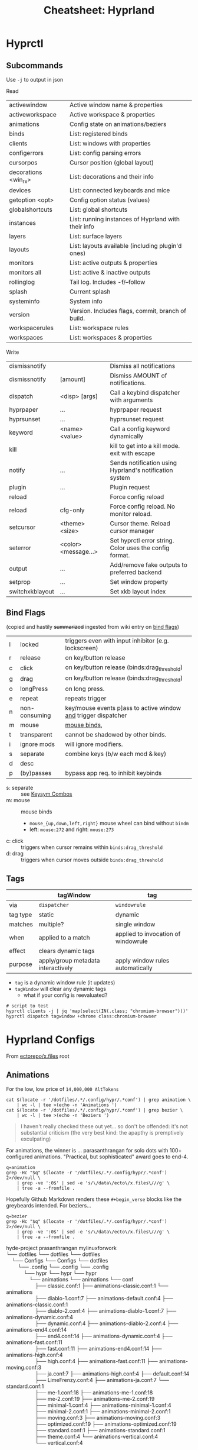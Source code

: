:PROPERTIES:
:ID:       027166e4-4321-4c75-8990-8198c7a47ae4
:END:
#+title: Cheatsheet: Hyprland

* Hyprctl

** Subcommands

Use =-j= to output in json

Read

| activewindow         | Active window name & properties                     |
| activeworkspace      | Active workspace & properties                       |
| animations           | Config state on animations/beziers                  |
| binds                | List: registered binds                              |
| clients              | List: windows with properties                       |
| configerrors         | List: config parsing errors                         |
| cursorpos            | Cursor position (global layout)                     |
| decorations <win_rx> | List: decorations and their info                    |
| devices              | List:  connected keyboards and mice                 |
| getoption <opt>      | Config option status (values)                       |
| globalshortcuts      | List: global shortcuts                              |
| instances            | List: running instances of Hyprland with their info |
| layers               | List: surface layers                                |
| layouts              | List: layouts available (including plugin'd ones)   |
| monitors             | List: active outputs & properties                   |
| monitors all         | List: active & inactive outputs                     |
| rollinglog           | Tail log. Includes -f/--follow                      |
| splash               | Current splash                                      |
| systeminfo           | System info                                         |
| version              | Version. Includes flags, commit, branch of build.   |
| workspacerules       | List: workspace rules                               |
| workspaces           | List: workspaces & properties                       |

Write

| dismissnotify   |                      | Dismiss all notifications                               |
| dismissnotify   | [amount]             | Dismiss AMOUNT of notifications.                        |
| dispatch        | <disp> [args]        | Call a keybind dispatcher with arguments                |
| hyprpaper       | ...                  | hyprpaper request                                       |
| hyprsunset      | ...                  | hyprsunset request                                      |
| keyword         | <name> <value>       | Call a config keyword dynamically                       |
| kill            |                      | kill to get into a kill mode. exit with escape          |
| notify          | ...                  | Sends notification using Hyprland's notification system |
| plugin          | ...                  | Plugin request                                          |
| reload          |                      | Force config reload                                     |
| reload          | cfg-only             | Force config reload. No monitor reload.                 |
| setcursor       | <theme> <size>       | Cursor theme. Reload cursor manager                     |
| seterror        | <color> <message...> | Set hyprctl error string. Color uses the config format. |
| output          | ...                  | Add/remove fake outputs to preferred backend            |
| setprop         | ...                  | Set window property                                     |
| switchxkblayout | ...                  | Set xkb layout index                                    |

** Bind Flags

(copied and hastily +summarized+ ingested from wiki entry on [[https://wiki.hyprland.org/Configuring/Binds/#bind-flags][bind flags]])

| l | locked        | triggers even with input inhibitor (e.g. lockscreen)           |
| r | release       | on key/button release                                          |
| c | click         | on key/button release (binds:drag_threshold)                   |
| g | drag          | on key/button release (binds:drag_threshold)                   |
| o | longPress     | on long press.                                                 |
| e | repeat        | repeats trigger                                                |
| n | non-consuming | key/mouse events p]ass to active window _and_ trigger dispatcher |
| m | mouse         | [[https://wiki.hyprland.org/Configuring/Binds/#mouse-binds][mouse binds]],                                                   |
| t | transparent   | cannot be shadowed by other binds.                             |
| i | ignore mods   | will ignore modifiers.                                         |
| s | separate      | combine keys (b/w each mod & key)                              |
| d | desc          |                                                                |
| p | (by)passes    | bypass app req. to inhibit keybinds                            |

+ s: separate :: see [[https://wiki.hyprland.org/Configuring/Binds/#keysym-combos][Keysym Combos]]
+ m: mouse :: mouse binds
  - =mouse_{up,down,left,right}= mouse wheel can bind without =bindm=
  - left: =mouse:272= and right: =mouse:273=
+ c: click :: triggers when cursor remains within =binds:drag_threshold=
+ d: drag :: triggers when cursor moves outside =binds:drag_threshold=
** Tags


|          | tagWindow                          | tag                                 |
|----------+------------------------------------+-------------------------------------|
| via      | =dispatcher=                         | =windowrule=                          |
| tag type | static                             | dynamic                             |
| matches  | multiple?                          | single window                       |
| when     | applied to a match                 | applied to invocation of windowrule |
| effect   | clears dynamic tags                |                                     |
| purpose  | apply/group metadata interactively | apply window rules automatically    |

+ =tag= is a dynamic window rule (it updates)
+ =tagWindow= will clear any dynamic tags
  - what if your config is reevaluated?

#+begin_src shell
# script to test
hyprctl clients -j | jq 'map(select(IN(.class; "chromium-browser")))'
hyprctl dispatch tagwindow +chrome class:chromium-browser
#+end_src

* Hyprland Configs

From [[https://github.com/ectorepo/x.files][ectorepo/x.files]] root

** Animations

For the low, low price of =14,000,000 AltTokens=

#+begin_src shell
cat $(locate -r '/dotfiles/.*/.config/hypr/.*conf') | grep animation \
    | wc -l | tee >(echo -n 'Animations ')
cat $(locate -r '/dotfiles/.*/.config/hypr/.*conf') | grep bezier \
    | wc -l | tee >(echo -n 'Beziers ')
#+end_src

#+RESULTS:
| Animations: | 542 |
| Beziers:    | 315 |

#+begin_quote
I haven't really checked these out yet... so don't be offended: it's not
substantial criticism (the very best kind: the apapthy is premptively
exculpating)
#+end_quote

For animations, the winner is ... parasanthrangan for solo dots with 100+
configured animations. "Practical, but sophisticated" award goes to end-4.

#+begin_src shell :results output code :wrap verse
q=animation
grep -Hc "$q" $(locate -r '/dotfiles/.*/.config/hypr/.*conf') 2>/dev/null \
    | grep -ve ':0$' | sed -e 's/\/data\/ecto\/x.files\///g' \
    | tree -a --fromfile .
#+end_src

#+RESULTS:
#+begin_verse
hyde-project                                 prasanthrangan                                            mylinuxforwork                                            
└── dotfiles                                 └── dotfiles                                              └── dotfiles                                              
    └── Configs                                  └── Configs                                               └── dotfiles                                          
        └── .config                                  └── .config                                               └── .config                                       
            └── hypr                                     └── hypr                                                  └── hypr                                      
                ├── animations                               ├── animations                                            ├── conf                                  
                │   ├── classic.conf:7                       │   ├── animations-classic.conf:7                         │   ├── animation.conf:1                  
                │   ├── diablo-1.conf:16                     │   ├── animations-default.conf:10                        │   ├── animations                        
                │   ├── diablo-2.conf:15                     │   ├── animations-diablo-1.conf:16                       │   │   ├── animations-classic.conf:7     
                │   ├── disable.conf:1                       │   ├── animations-diablo-2.conf:15                       │   │   ├── animations-dynamic.conf:9     
                │   ├── dynamic.conf:9                       │   ├── animations-disabled.conf:1                        │   │   ├── animations-end4.conf:16       
                │   ├── end4.conf:16                         │   ├── animations-dynamic.conf:9                         │   │   ├── animations-fast.conf:6        
                │   ├── fast.conf:6                          │   ├── animations-end4.conf:16                           │   │   ├── animations-high.conf:9        
                │   ├── high.conf:9                          │   ├── animations-fast.conf:6                            │   │   ├── animations-moving.conf:9      
                │   ├── ja.conf:12                           │   ├── animations-high.conf:9                            │   │   ├── default.conf:16               
                │   ├── LimeFrenzy.conf:15                   │   ├── animations-ja.conf:12                             │   │   ├── disabled.conf:1               
                │   ├── me-1.conf:24                         │   ├── animations-me-1.conf:24                           │   │   └── standard.conf:7               
                │   ├── me-2.conf:18                         │   ├── animations-me-2.conf:18                           │   ├── keybindings                       
                │   ├── minimal-1.conf:9                     │   ├── animations-minimal-1.conf:9                       │   │   ├── default.conf:1                
                │   ├── minimal-2.conf:6                     │   ├── animations-minimal-2.conf:6                       │   │   └── fr.conf:1                     
                │   ├── moving.conf:9                        │   ├── animations-moving.conf:9                          │   └── restorevariations.sh:2            
                │   ├── optimized.conf:13                    │   ├── animations-optimized.conf:13                      └── hyprland.conf:1                       
                │   ├── standard.conf:7                      │   ├── animations-standard.conf:7        
                │   ├── theme.conf:10                        │   └── animations-vertical.conf:11       
                │   └── vertical.conf:11                     ├── animations.conf:3                     
                ├── animations.conf:3                        ├── hyprland.conf:1                       
                ├── keybindings.conf:1                       └── keybindings.conf:1                    
                └── workflows
                    ├── gaming.conf:2
                    ├── powersaver.conf:2
                    └── snappy.conf:1

Mic92                               end-4                                           
└── dotfiles                        └── dotfiles                                    
    └── home                            └── dots                                    
        └── .config                         └── .config                             
            └── hypr                            └── hypr                            
                └── hyprland.conf:7                 └── hyprland                    
                                                        ├── general.conf:12         
                                                        └── rules.conf:12           
#+end_verse

Hopefully Github Markdown renders these =#+begin_verse= blocks like the greybeards
intended. For beziers...

#+begin_src shell :results output code :wrap verse
q=bezier
grep -Hc "$q" $(locate -r '/dotfiles/.*/.config/hypr/.*conf') 2>/dev/null \
    | grep -ve ':0$' | sed -e 's/\/data\/ecto\/x.files\///g' \
    | tree -a --fromfile .
#+end_src

#+begin_verse
hyde-project                              prasanthrangan                                       mylinuxforwork                                                      
└── dotfiles                              └── dotfiles                                         └── dotfiles                                                       
    └── Configs                               └── Configs                                          └── dotfiles                                                   
        └── .config                               └── .config                                          └── .config                                                
            └── hypr                                  └── hypr                                             └── hypr                                               
                └── animations                            └── animations                                       └── conf                                           
                    ├── classic.conf:1                        ├── animations-classic.conf:1                        └── animations                                 
                    ├── diablo-1.conf:7                       ├── animations-default.conf:4                            ├── animations-classic.conf:1              
                    ├── diablo-2.conf:4                       ├── animations-diablo-1.conf:7                           ├── animations-dynamic.conf:4              
                    ├── dynamic.conf:4                        ├── animations-diablo-2.conf:4                           ├── animations-end4.conf:14                
                    ├── end4.conf:14                          ├── animations-dynamic.conf:4                            ├── animations-fast.conf:11                
                    ├── fast.conf:11                          ├── animations-end4.conf:14                              ├── animations-high.conf:4                 
                    ├── high.conf:4                           ├── animations-fast.conf:11                              ├── animations-moving.conf:3               
                    ├── ja.conf:7                             ├── animations-high.conf:4                               ├── default.conf:14                        
                    ├── LimeFrenzy.conf:4                     ├── animations-ja.conf:7                                 └── standard.conf:1                        
                    ├── me-1.conf:18                          ├── animations-me-1.conf:18               
                    ├── me-2.conf:19                          ├── animations-me-2.conf:19               
                    ├── minimal-1.conf:4                      ├── animations-minimal-1.conf:4           
                    ├── minimal-2.conf:1                      ├── animations-minimal-2.conf:1           
                    ├── moving.conf:3                         ├── animations-moving.conf:3              
                    ├── optimized.conf:19                     ├── animations-optimized.conf:19          
                    ├── standard.conf:1                       ├── animations-standard.conf:1            
                    ├── theme.conf:4                          └── animations-vertical.conf:4            
                    └── vertical.conf:4

Mic92                               end-4                                        
└── dotfiles                        └── dotfiles                                 
    └── home                            └── dots                                 
        └── .config                         └── .config                          
            └── hypr                            └── hypr                         
                └── hyprland.conf:1                 └── hyprland                 
                                                        └── general.conf:8       
#+end_verse


* Swaync

+ It's d-bus activatable, but don't kill the app.
  you can also bring it back with =notify-send=
+ d-bus activation starts a systemd service, restart that instead (e.g. to
  reload config/css)

** CLI

Startup

|-------+--------------------|
| -R,   | --reload-config    |
| -rs,  | --reload-css       |
| -sw,  | --skip-wait        |
| -s,   | --subscribe        |
| -swb, | --subscribe-waybar |
|-------+--------------------|
+ --subscribe :: Sub 2 notification add, close events
+ --subscribe-waybar :: Sub 2 notification add, close events with waybar support

*** Basic Usage

|------+----------------|
| -t,  | --toggle-panel |
| -op, | --open-panel   |
| -cp, | --close-panel  |
|------+----------------|
| -c,  | --count        |
|      | --hide-latest  |
|      | --close-latest |
| -C,  | --close-all    |
|------+----------------|
| -d,  | --toggle-dnd   |
| -D,  | --get-dnd      |
| -dn, | --dnd-on       |
| -df, | --dnd-off      |
|------+----------------|
+ CSS Location change requires restart
+ DND CLI always prints
+ =--skip-wait= doesn't wait on =swaync= startup

*** Advanced Usage

Invokes action [ACTION_INDEX] of latest notification

|-----+-------------------------|
| -a, | --action [ACTION_INDEX] |
|-----+-------------------------|
+ =--action= works on latest notification, so use something else for basic UI notifications
  - app needs rebuild to completely disable scripting. probably better off as
    =nixos= overlay or =home-manager= config (can't be edited)

|------+-----------------------------|
| -I,  | --get-inhibited             |
| -In, | --get-num-inhibitors        |
| -Ia, | --inhibitor-add [APP_ID]    |
| -Ir, | --inhibitor-remove [APP_ID] |
| -Ic, | --inhibitors-clear          |
|------+-----------------------------|

+ --get-inhibited :: useful for widget polling
+ inhibiting works with =app-id= selector, but this would inhibit all
  notifications sent by =notify-send='s d-bus target
  - so per-app or per-installation configuration is pretty important.

** Buttons Grid

#+begin_src json

{
  "buttons-grid": {
    "actions": [
      {
        "label": "直",
        "type": "toggle",
        "active": true,
        "command": "sh -c '[[ \"$SWAYNC_TOGGLE_STATE\" == true ]] && nmcli radio wifi on || nmcli radio wifi off'",
        "update-command": "sh -c '[[ \"$(nmcli radio wifi)\" == \"enabled\" ]] && echo true || echo false'"
      }
    ]
  }
}
#+end_src
* Inputs

** Modifiers

hyprland seems to support mods defined in [[https://github.com/hyprwm/Hyprland/blob/3c6536d9328280b1811a2dbcc4596c1cafb80abd/src/devices/IKeyboard.hpp#L13][IKeyboard.hpp]] and implemented in
[[https://github.com/hyprwm/Hyprland/blob/3c6536d9328280b1811a2dbcc4596c1cafb80abd/src/managers/KeybindManager.cpp#L226][KeybindManager.cpp]].

From =CKeybindManager::stringToModMask= & used in configuration/unbinding. I swear
I saw this list somewhere, but I can't find it.

|-------------------+--------------------------+--------------+--------------------|
| Bit               | Hyprland Config Sym      | XKB          | Desc               |
|-------------------+--------------------------+--------------+--------------------|
| HL_MODIFIER_SHIFT | SHIFT                    |              |                    |
| HL_MODIFIER_CAPS  | CAPS                     |              |                    |
| HL_MODIFIER_CTRL  | CTRL,CONTROL             |              |                    |
| HL_MODIFIER_ALT   | ALT,MOD1                 |              |                    |
| HL_MODIFIER_MOD2  | MOD2                     |              |                    |
| HL_MODIFIER_MOD3  | MOD3                     | LVL5 -> MOD3 | ISO_LEVEL5 ... ish |
| HL_MODIFIER_META  | SUPER,WIN,LOGO,MOD4,META |              |                    |
| HL_MODIFIER_MOD5  | MOD5                     | LVL3 -> MOD5 | AltGr              |
|-------------------+--------------------------+--------------+--------------------|
See required XKB configuration here in notes on [[id:f6af081c-2a1e-4423-9278-da6e0b276aef][Hyprland: XKB Common]]

#+begin_src hyprlang-ts
$mod   = super
$shift = shift
$meta  = alt

$mod3  = mod3
$lvl5  = mod3
bind = $mod3, d, exec, notify-send "fdsa" "asdf"

# .... IT WORKS.
#+end_src

To fully bind all eight levels, I think the =include= here was needed before the
options. The rules don't seem to spec out the =io= keymap/symbols though... but
these are definitely needed in =evdev.xml=

*~/.config/xkb/rules/evdev*

#+begin_src text
! include %S/evdev

! options = symbols
  mylevel5:ins_switch	= +mylevel5(ins_switch)
#+end_src

*~/.config/xkb/symbols/mylevel5*

#+begin_src xkb
// -*- mode: xkb; aphelia-mode: -1 -*-

partial modifier_keys
xkb_symbols "ins_switch" {
  key <INS> {[  ISO_Level5_Shift  ], type[group1]="ONE_LEVEL" };
};
#+end_src


~/.config/xkb/symbols/io

#+begin_src xkb
// modifier keys may be required
// default partial xkb_symbols alphanumeric_keys "basic" {
//   // first define a default layout map
//}
//

xkb_symbols "lvl8-altgr-intl" {
  include "us(altgr-intl)"

  key.type = "EIGHT_LEVEL";
  name[Group1] = "IO Keyboard (AltGr Intl With Dead Keys)";

  key<AE01>{[exclam,		1,	onesuperior,		exclamdown,		1,2,3,4]};
  key<AE02>{[at,			2,	twosuperior,		dead_doubleacute,	1,2,3,4]};
  key<AE03>{[numbersign,		3,	threesuperior,		dead_macron,		1,2,3,4]};
  key<AE04>{[dollar,		4,	currency,		sterling,		1,2,3,4]};
  key<AE05>{[percent,		5,	EuroSign,		dead_cedilla,		1,2,3,4]};
  key<AE06>{[asciicircum,		6,	onequarter,		dead_circumflex,	1,2,3,4]};
  key<AE07>{[ampersand,		7,	onehalf,		dead_horn,		1,2,3,4]};
  key<AE08>{[asterisk,		8,	threequarters,		dead_ogonek,		1,2,3,4]};
  key<AE09>{[parenleft,		9,	leftsinglequotemark,	dead_breve,		1,2,3,4]};
  key<AE10>{[parenright,		0,	rightsinglequotemark,	dead_abovering,	1,2,3,4]};

  // key <AE11> {[     minus, underscore,           yen,    dead_belowdot ] };
  // key <AE12> {[     equal,       plus,      multiply,         division ] };
};
#+end_src


** Devices

*** Active keyboard layout

List =$layout $variant= for the active keyboard input

#+name: hyprDevices
#+begin_src shell :results output silent code :wrap example json
hyprctl devices -j
#+end_src

JQ query

#+name: jqXkbLayout
#+begin_src jq :results output verbatim :stdin hyprDevices :compact yes
.keyboards
  | map(select(.main))
  | first
  | "\(.layout) \(.variant)"
#+end_src

#+RESULTS: jqXkbLayout
: "us altgr-intl"

One-liner

#+begin_src shell
hyprctl devices -j \
    | jq '.keyboards | map(select(.main)) | first | "\(.layout) \(.variant)"'
#+end_src

#+RESULTS:
: us altgr-intl

grep -C5 --include=*.nix -re environment.sessionVariables /data/ecto/x.files
* Rules

** Extracting classes

#+begin_src hyprlang

#+end_src

** Dispatchers
*** Limitations

These are limitations inferred from parameters/selectors on the dispatchers
page. Maybe some of the wiki information is outdated (or I missed something)

+ Window rules or workspace rules may be used to accomplish similar intent as
  tags/groups.
+ Using these features correctly is important anyways, esp if the behavior is
  more complicated.
  - i.e tags/groups are stateful and statefulness is the debil -- all
    applications give you class/title, but you're responsible for ensuring the
    exact state needed in order to utilize tags/groups
+ alternative approaches:
  - the window class or a title prefix may address all windows of a specific
    application ... thus they wouldn't need a tag if you want to address them
    that way
  - a workspace or monitor functions effectively as a tag in specific
    situations, but requires all windows on that ws/monitor to be intended
    targets of what a =tag= would otherwise be used for

There is definitely rationale in not making /everything/ a feature. Big footgun.

**** Tags

The =tagwindow= dispatcher assigns tags, but the only dispatchers that accept a
window param are:

| {close,kill}window | movetoworkspace{,silent} |
| {tag,focus}window  | {resize,move}window      |
| alterzorder        | pin,setprop              |
| moveoutofgroup     |                          |

**** Groups

+ The only way to add a window to a group is to move the active window into it
+ =moveoutofgroup= accepts a window as a parameter
+ The =group= abstraction seems to lack an identifier or name, on which to access
  them from dispatchers/scripts. It's potentially a later feature idk.

* Workspaces

** Special

Special workspaces can show on any monitor (without some strange
non-deterministic =hyprctl dispatch fu=). In the wiki, the "monitorlessness" is
the primary distinguishing feature that is articulated, but =special= workspaces
will also overlay on top of another workspace.

+ =special:$name= is the special workspace's name
  - =workspace = special:$name, name:fdsa, ...= doesn't work
+ special workspaces only work with =movetoworkspace= and =movetoworkspacesilent=
  - which seems somewhat limited (maybe i'm missing the context)

Because you can't control their monitor arrangement, special workspaces:

+ may throw windows around when opened on a monitor with different resolution
+ float:false :: non-float: need controlled window-stack or windows where size/placement
  doesn't matter ... or you should be fine with rearranging window stack ad hoc
  - i.e. after jumping from monitor to monitor or when workspace first opened
+ float:true :: if they're intended to manage floating windows, then
  - you'll eventually want size/placement constraints on their applications
  - you should use percentages if your monitor resolutions are different.
  - you should order your windows from a consistent origin (i.e. from 0x0,
    top/left to bottom/right)
  - otherwise, you need to be okay with the windows being thrown around or
    finding them on alternate workspaces (e.g. when opening a window that
    doesn't quite fit, it sometimes "remembers" the wrong workspace state)

** Persistent

+ Once =persistent:true=, these don't go away easily: ensure they're removed via
  =hyprctl workspaces=. This is a detail to apply later, once your workspaces
  /function/ the way you want.
  - persistent workspaces are created when config is reloaded, but they aren't
    deleted if you remove the config lines.
+ Setting =monitor:$portId= isn't applied until after the workspace is created, so
  it needs to be persistent if this is set...

There are a few other issues with =persistent:t=

+ changing monitor configurations may leave persistent workspaces on a display
  that no longer exists

*** Making workspaces unpersistent

Once special workspaces are created/persistent, I'm having a real hard time
changing them. These all seem to do nothing

+ =hyprctl keyword workspaces '-97,name:newname'=
+ =hyprctl keyword workspaces '-97,persistent=0'=
+ =hyprctl keyword workspaces 'special:irc,name:newname'=
+ =hyprctl keyword workspaces 'special:irc,persistent=0'=

Although i did get the =-1337= id at some point, which means there's been a
problem.

I also wasn't able to get non-special workspaces to change.

*** Making workspaces unpersistent (round 2)

+ [[https://github.com/hyprwm/Hyprland/discussions/11146]] this user:
  - prefixes persistent workspaces with a dot
  - =workspace = n[s:.], persistent=true= adds persistent to workspaces beginning
    with a dot, which is evaluated dynamically.
  - then changes the name to not include the dot in =.wsname=
+ https://github.com/hyprwm/Hyprland/discussions/9879 describes the code that
  defines persistent behavior
+ https://github.com/hyprwm/Hyprland/issues/9879

* Notifications

#+begin_src shell :results output verbatim
delay=1
decay=5
i=-1
while [[ $i -lt 6 ]]; do
  t="$((1000 * ($decay - $i + 1)))"
  #color="rgb(123456) rgb(fcbda0) 45deg"
  color="rgb(123456)"
  font="fontsize:24"
  msg="$(echo asdf | sha256sum | tail -c16)"
  hyprctl notify $i "$t" "$color" "$msg"
  sleep $delay
  ((i++))
done

#for i in (0 1 2 3 4 5); do
#+end_src

#+RESULTS:
: ok
: ok
: ok
: ok
: ok
: ok
: ok


* IPC

** D-Bus

+ Should be preferred over socket where it makes sense, since it can respond to
  D-Bus event sources other than hyprland
+ A single "fan-in" process can subscribe to multiple d-bus events, transform
  their responses and emit to a file/socket. =eww= widgets would connect to this.

*** yubikey-touch-detector

[[https://github.com/maximbaz/yubikey-touch-detector][maximbaz/yubikey-touch-detector]]

Provides a taskbar widget to manage a =com.github.maximbaz.YubikeyTouchDetector=
d-bus interface (defined in code) or to write to a socket.

+ To poll socket, there's a [[https://github.com/maximbaz/dotfiles/blob/main/modules/linux/bin/waybar-yubikey][waybar script]] and others.
+ Watches =$GNUPGHOME/private-keys-v1.d/*= for file open events, but is migrating
  to =proglottis/gpgme= to message sockets via ASSUAN (and can thus be extended)
  - It's also =CGO=. It uses [[https://github.com/nix-community/gomod2nix][Gomod2nix]] -- that build system may issues with CGO,
    potentially leading to problems with packages deriving from =gpgme= or
    =yubikey-touch-detector=)

** Push-based Sockets

The "Polling Sockets" section below is also really push-based, but in a
framework that's centered around polling.

*** GPG/SCDaemon Integration

+ [[https://pkg.go.dev/github.com/proglottis/gpgme][proglottis/gpgme]] contains a CGO implementation of assuan, intended for
  integration with =gpgme=
  - This project was recently updated to include a flake.nix :)
  - It bumped Go to 1.21 :(
+ [[https://github.com/karampok/i3-bar?][karampok/i3-bar]] uses gpgme to provide a [[https://github.com/karampok/i3-bar/blob/master/yubikey/yubikey.go][yubikey status indicator]] for the
  modular i3 widget framework [[https://github.com/soumya92/barista][soumya92/barista]].
  - Barista uses a push-based model for updating widgets instead of polling.
    - There are a ton of examples in here, but the patterns/deps are older.
+ [[https://github.com/greshake/i3status-rust][greshake/i3status-rust]] is similar

** Polling Sockets

*** eww widgets with =.socket2.sock=

**** Example of event-driven flow

[[https://codeberg.org/JustineSmithies/hyprland-dotfiles/src/branch/master/.config/eww/eww.yuck#L1-L39][JustineSmithies/hyprland-dotfiles .config/eww/eww.yuck]] and
[[https://codeberg.org/JustineSmithies/hyprland-dotfiles/src/branch/master/.config/eww/scripts/workspace.sh][.config/eww/scripts/workspace.sh]] listen to the hyprland socket

*** Basics
Should be preferred over one-off bash scripts where possible ... e.g. for =eww= widgets

#+begin_src shell
awkProg='/^(active)?window>>/{print $0}'
hyprsock=$XDG_RUNTIME_DIR/hypr/$HYPRLAND_INSTANCE_SIGNATURE/.socket2.sock

# awk or sed can filter events
socat -u "UNIX-CONNECT:$hyprsock" - \
    | stdbuf -o0 \
      awk -F '>>|,' $awkProg

# this makes it a bit easier to follow events
socat -u "UNIX-CONNECT:$hyprsock" -

# and this emits notifications by wrapping event text in quotes
socat -u "UNIX-CONNECT:$hyprsock" - \
    | xargs -I'{}' notify-send --icon hyprsock '"{}"'

# notify-send -- can't be a builtin like echo
# -I'{} single quotes or \{\} to escape
# '"{}"' xargs eats the single-quotes, but subs {} in any strings.
#   a bit tricky, but it works here
#+end_src

This reverses a list of icons

#+begin_src shell :results output verbatim
iconset=/run/current-system/sw/share/icons/Adwaita/scalable/mimetypes
n=$(ls $iconset | wc -l)
# icons=$(ls $iconset)
icons=$(ls $iconset | sed -E 's/(.+)\.(svg|png|ico)/\1/g')

# modular arithmetic is dumb in awk. NR also can't be known in advance
# -8 % 3 == 2 == 8 % 3 ... when cycles are preserved in Z^3

ls $iconset \
    | tr ' ' '\n' \
    | awk -v arr="$icons" \
    'BEGIN { split(arr,ay," ") }
{ revi=length(ay) - (NR % length(ay));
  print ay[revi], NR, revi;
}' | tee >(xargs -n3 notify-send -i)

# tee reads from stdin, writes to its stdout
#   and broadcasts to xargs stdin

# xargs -I'{}' notify-send -i '{}' '{}' '{}' # broadcasts args 3x
#+end_src

#+RESULTS:
| x-office-spreadsheet-template  |  1 | 26 |
| x-office-spreadsheet           |  2 | 25 |
| x-office-presentation-template |  3 | 24 |
| x-office-presentation          |  4 | 23 |
| x-office-drawing               |  5 | 22 |
| x-office-document-template     |  6 | 21 |
| x-office-document              |  7 | 20 |
| x-office-addressbook           |  8 | 19 |
| video-x-generic                |  9 | 18 |
| text-x-script                  | 10 | 17 |
| text-x-preview                 | 11 | 16 |
| text-x-generic                 | 12 | 15 |
| text-html                      | 13 | 14 |
| package-x-generic              | 14 | 13 |
| model                          | 15 | 12 |
| inode-symlink                  | 16 | 11 |
| inode-directory                | 17 | 10 |
| image-x-generic                | 18 |  9 |
| font-x-generic                 | 19 |  8 |
| audio-x-generic                | 20 |  7 |
| application-x-sharedlib        | 21 |  6 |
| application-x-generic          | 22 |  5 |
| application-x-firmware         | 23 |  4 |
| application-x-executable       | 24 |  3 |
| application-x-addon            | 25 |  2 |
| application-certificate        | 26 |  1 |
| x-package-repository           | 27 | 27 |

This displays a random icon for each notification. =tee= records the output below,
which isn't emitted if =C-g= is used to prematurely kill the =ob-shell= process

#+begin_src shell :var awkprog=awkRandLine :results output verbatim
hyprsock=$XDG_RUNTIME_DIR/hypr/$HYPRLAND_INSTANCE_SIGNATURE/.socket2.sock
iconset=/run/current-system/sw/share/icons/Adwaita/scalable/mimetypes
n=$(ls $iconset | wc -l)
icons=$(ls $iconset | sed -E 's/(.+)\.(svg|png|ico)/\1/g')

socat -u "UNIX-CONNECT:$hyprsock" - \
    | stdbuf -o0 awk -v arr="$icons" $awkprog \
    | tee >(xargs -n3 notify-send -i)

#    | xargs -n3 notify-send -i
#    | xargs -I'{}' notify-send --icon hyprsock '"{}"'
#+end_src

#+RESULTS:
: application-certificate hyprsock 'focusedmon>>DP-2,2'
: application-x-addon hyprsock 'focusedmonv2>>DP-2,2'
: application-certificate hyprsock 'activewindow>>Alacritty,dc@kratos:~'
: application-x-executable hyprsock 'activewindowv2>>3f054490'
: application-x-firmware hyprsock 'activelayout>>hl-virtual-keyboard,English (intl., with AltGr dead keys)'
: application-x-generic hyprsock 'activelayout>>hl-virtual-keyboard,English (intl., with AltGr dead keys)'
: application-x-firmware hyprsock 'openlayer>>swaync-notification-window'
: application-x-executable hyprsock 'closelayer>>swaync-notification-window'
: font-x-generic hyprsock 'openlayer>>swaync-notification-window'

awkprog

#+name: awkRandLine
#+begin_example awk
function randint(n) { return int(n * rand()) }

BEGIN { split(arr,ay," "); }
{
  ico=randint(NR)+1; # a bit weird
  # print NR, ay[ico % length(ay)], "'$0'";
  printf "%s hyprsock '%s'\n", ay[ico % length(ay)], $0;
  next;
}
#+end_example


It works, but it seems to eventually encounter input without all args

* hypr-qtutils

Three bins, all three wrap a QT app with styling and depend on =hyprutils=

+ hyprland-dialog
+ hyprland-donate-screen
+ hyprland-update-screen

*** hyprland-dialog args

args (no man page)

+ --title :: the popup text title
+ --apptitle :: the =title= used by the window manager
+ --text :: some text
+ --buttons :: delimited with =;=

This will simply output text of the clicked button to =STDOUT=

* Printable Wiki :noexport:

Not enough highlighting to be useful

#+begin_src javascript
// remove headers
Array.from(document.querySelectorAll('thead')).forEach(el => el.remove());

// remove nav
Array.from(document.querySelectorAll('nav')).forEach(el => el.remove());
document.querySelector('aside').remove();

// remove timestamp, prev/next from bottom
document.querySelector('main').replaceChildren(document.querySelector('.content'))

// on variables page: these are the [!] important notes ... you should already
// know these. (removes code examples from other pages)
// Array.from(document.querySelectorAll('.content > div')).forEach(el => el.remove());

// i also removed the experimental section and errant <p> tags
#+end_src

Stylesheet (on light mode)

#+begin_src css
table { font-size: 0.7rem !important; margin-top: 0.1rem !important; }
h2 { color: darkblue !important; font-size: 1.3rem !important; margin: 0.1rem !important; }
h3 { color: darkgreen !important; font-size: 1.2rem !important; margin: 0.1rem !important; }
td { padding: 0.1rem 0.3rem !important; }
h4 { color: darkred !important; font-size: 1.0rem !important; margin: 0.1rem !important; }
p { font-size: 0.9rem !important; line-height: 1.1rem !important; margin: 0.1rem !important; }
code { color: darkgreen !important; }
a { color: indigo !important; font-weight: 500 !important; }
ul { margin: 0.3em 1.0em !important; }

/* margin-top: 0.1em !important; margin-left: 1.0em !important; */

li { line-height: 1.2em !important; margin: 0 0em !important; }
li code { font-size: 0.8em !important; line-height: 0.8em !important; }

/* code blocks */
pre.chroma { border-radius: 3px !important; margin: 0.1em !important; padding: 0.2em !important; }

/* picking a light color that's not too light is tough. colors with multiple */
/* dyes are best ... nevermind @media print makes it transparent */
/* background-color: lavenderblush !important; */

.hextra-code-block { line-height: 1em; margin-top: 0.2em; }

/* info box */
.hx-overflow-x-auto { font-size: small; margin-top: 0.2em; }
/* line-height: 1.0em !important; */
.hx-leading-7 { line-height: 1.1em !important; } /* info box text */
.hx-text-xl { font-size: 0.8em; } /* info box: icon text */
#+end_src

... For regions that get cut off while printing (...smh), mostly just change the
font sizes. It's just so much easier to read this offline.

#+begin_src css
h1 { font-size: 1.1rem !important; margin: 0.1rem !important; }

table { font-size: 0.7rem !important; margin-top: 0.1rem !important; }
h2 { color: darkblue !important; font-size: 1.1rem !important; margin: 0.1rem !important; }
h3 { color: darkgreen !important; font-size: 0.9rem !important; margin: 0.1rem !important; }
td { padding: 0.1rem 0.3rem !important; }
h4 { color: darkred !important; font-size: 0.8rem !important; margin: 0.1rem !important; }
p { font-size: 0.7rem !important; line-height: 0.8rem !important; margin: 0.1rem !important; }
code { color: darkgreen !important; }
a { color: indigo !important; font-weight: 500 !important; }
ul { margin: 0.3em 1.0em !important; }
ol { margin: 0.3em 1.0em !important; }

/* margin-top: 0.1em !important; margin-left: 1.0em !important; */

li { line-height: 1.0em !important; font-size: 0.8em; margin: 0 0em !important; }
li code { font-size: 0.7em !important; line-height: 0.8em !important; }

/* code blocks */
pre.chroma { border-radius: 3px !important; margin: 0.1em !important; padding: 0.2em !important; }

/* picking a light color that's not too light is tough. colors with multiple */
/* dyes are best ... nevermind @media print makes it transparent */
/* background-color: lavenderblush !important; */

.hextra-code-block { line-height: 1em; margin-top: 0.2em; }

/* info box */
.hx-overflow-x-auto { font-size: small; margin-top: 0.2em; }
/* line-height: 1.0em !important; */
.hx-leading-7 { line-height: 1.1em !important; } /* info box text */
.hx-text-xl { font-size: 0.8em; } /* info box: icon text */
#+end_src

